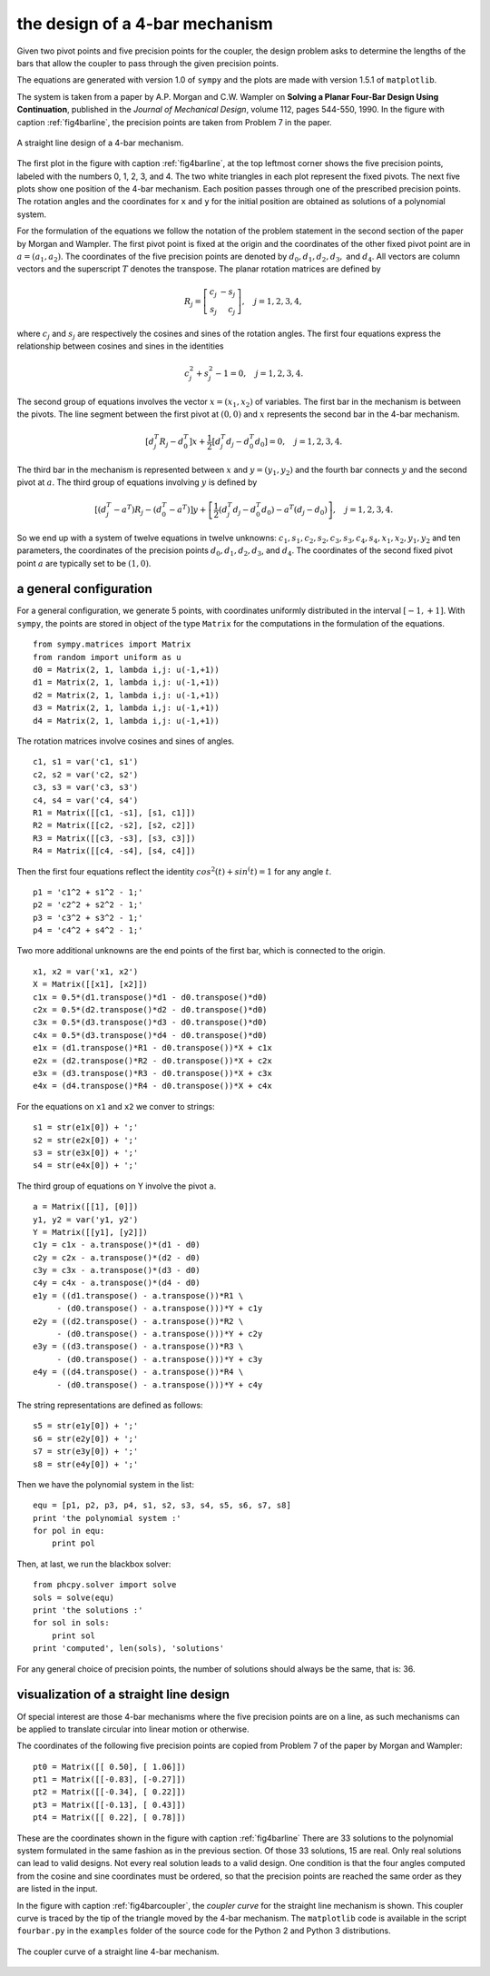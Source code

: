 the design of a 4-bar mechanism
-------------------------------

Given two pivot points and five precision points for the coupler,
the design problem asks to determine the lengths of the bars that
allow the coupler to pass through the given precision points.

The equations are generated with version 1.0 of ``sympy``
and the plots are made with version 1.5.1 of ``matplotlib``.

The system is taken from a paper by A.P. Morgan and C.W. Wampler
on **Solving a Planar Four-Bar Design Using Continuation**, published in
the *Journal of Mechanical Design*, volume 112, pages 544-550, 1990.
In the figure with caption :ref:`fig4barline`, the precision points are
taken from Problem 7 in the paper.

.. _fig4barline:

.. figure:: ./fbarline.png
    :align: center

    A straight line design of a 4-bar mechanism.

The first plot in the figure with caption :ref:`fig4barline`,
at the top leftmost corner shows the five precision points,
labeled with the numbers 0, 1, 2, 3, and 4.
The two white triangles in each plot represent the fixed pivots.
The next five plots show one position of the 4-bar mechanism.
Each position passes through one of the prescribed precision points.
The rotation angles and the coordinates for ``x`` and ``y`` for the
initial position are obtained as solutions of a polynomial system.

For the formulation of the equations we follow the notation of the problem 
statement in the second section of the paper by Morgan and Wampler.
The first pivot point is fixed at the origin and the coordinates of the
other fixed pivot point are in :math:`a = (a_1, a_2)`.
The coordinates of the five precision points are denoted by
:math:`d_0, d_1, d_2, d_3,` and :math:`d_4`.
All vectors are column vectors and the superscript :math:`T` denotes
the transpose.  The planar rotation matrices are defined by

.. math::

   R_j = \left[
           \begin{array}{rr}
              c_j & -s_j \\
              s_j & c_j
           \end{array}
         \right], \quad j = 1, 2, 3, 4,

where :math:`c_j` and :math:`s_j` are respectively the cosines
and sines of the rotation angles.  The first four equations express
the relationship between cosines and sines in the identities

.. math::

   c_j^2 + s_j^2 - 1 = 0, \quad j = 1, 2, 3, 4.

The second group of equations involves the vector :math:`x = (x_1, x_2)`
of variables.  
The first bar in the mechanism is between the pivots.
The line segment between the first pivot at :math:`(0, 0)`
and :math:`x` represents the second bar in the 4-bar mechanism.

.. math::

   \left[ d^T_j R_j - d^T_0 \right] x
   + \frac{1}{2} \left[ d^T_j d_j - d^T_0 d_0 \right] = 0,
   \quad j = 1, 2, 3, 4.

The third bar in the mechanism is represented between :math:`x`
and :math:`y = (y_1, y_2)` and the fourth bar connects :math:`y`
and the second pivot at :math:`a`.
The third group of equations involving :math:`y` is defined by

.. math::

  \left[ \left( d^T_j - a^T \right) R_j
       - \left( d^T_0 - a^T \right) \right] y
  + \left[ \frac{1}{2} \left( d^T_j d_j - d^T_0 d_0 \right)
           - a^T \left( d_j - d_0 \right) \right], \quad j = 1, 2, 3, 4.

So we end up with a system of twelve equations in twelve unknowns:
:math:`c_1, s_1, c_2, s_2, c_3, s_3, c_4, s_4, x_1, x_2, y_1, y_2`
and ten parameters, the coordinates of the precision points
:math:`d_0, d_1, d_2, d_3`, and :math:`d_4`.
The coordinates of the second fixed pivot point :math:`a`
are typically set to be :math:`(1, 0)`.

a general configuration
^^^^^^^^^^^^^^^^^^^^^^^

For a general configuration, we generate 5 points,
with coordinates uniformly distributed in the interval :math:`[-1, +1]`.
With ``sympy``, the points are stored in object of the type ``Matrix``
for the computations in the formulation of the equations.

::

   from sympy.matrices import Matrix
   from random import uniform as u
   d0 = Matrix(2, 1, lambda i,j: u(-1,+1))
   d1 = Matrix(2, 1, lambda i,j: u(-1,+1))
   d2 = Matrix(2, 1, lambda i,j: u(-1,+1))
   d3 = Matrix(2, 1, lambda i,j: u(-1,+1))
   d4 = Matrix(2, 1, lambda i,j: u(-1,+1))

The rotation matrices involve cosines and sines of angles.

::

   c1, s1 = var('c1, s1')
   c2, s2 = var('c2, s2')
   c3, s3 = var('c3, s3')
   c4, s4 = var('c4, s4')
   R1 = Matrix([[c1, -s1], [s1, c1]])
   R2 = Matrix([[c2, -s2], [s2, c2]])
   R3 = Matrix([[c3, -s3], [s3, c3]])
   R4 = Matrix([[c4, -s4], [s4, c4]])

Then the first four equations reflect the identity
:math:`cos^2(t) + sin^(t) = 1` for any angle :math:`t`.

::
 
   p1 = 'c1^2 + s1^2 - 1;'
   p2 = 'c2^2 + s2^2 - 1;'
   p3 = 'c3^2 + s3^2 - 1;'
   p4 = 'c4^2 + s4^2 - 1;'

Two more additional unknowns are the end points of the first bar,
which is connected to the origin.

::

   x1, x2 = var('x1, x2')
   X = Matrix([[x1], [x2]])
   c1x = 0.5*(d1.transpose()*d1 - d0.transpose()*d0)
   c2x = 0.5*(d2.transpose()*d2 - d0.transpose()*d0)
   c3x = 0.5*(d3.transpose()*d3 - d0.transpose()*d0)
   c4x = 0.5*(d3.transpose()*d4 - d0.transpose()*d0)
   e1x = (d1.transpose()*R1 - d0.transpose())*X + c1x
   e2x = (d2.transpose()*R2 - d0.transpose())*X + c2x
   e3x = (d3.transpose()*R3 - d0.transpose())*X + c3x
   e4x = (d4.transpose()*R4 - d0.transpose())*X + c4x

For the equations on ``x1`` and ``x2`` we conver to strings:

::

   s1 = str(e1x[0]) + ';'
   s2 = str(e2x[0]) + ';'
   s3 = str(e3x[0]) + ';'
   s4 = str(e4x[0]) + ';'

The third group of equations on Y involve the pivot ``a``.

::

   a = Matrix([[1], [0]])
   y1, y2 = var('y1, y2')
   Y = Matrix([[y1], [y2]])
   c1y = c1x - a.transpose()*(d1 - d0)
   c2y = c2x - a.transpose()*(d2 - d0)
   c3y = c3x - a.transpose()*(d3 - d0)
   c4y = c4x - a.transpose()*(d4 - d0)
   e1y = ((d1.transpose() - a.transpose())*R1 \
        - (d0.transpose() - a.transpose()))*Y + c1y
   e2y = ((d2.transpose() - a.transpose())*R2 \
        - (d0.transpose() - a.transpose()))*Y + c2y
   e3y = ((d3.transpose() - a.transpose())*R3 \
        - (d0.transpose() - a.transpose()))*Y + c3y
   e4y = ((d4.transpose() - a.transpose())*R4 \
        - (d0.transpose() - a.transpose()))*Y + c4y

The string representations are defined as follows:

::

   s5 = str(e1y[0]) + ';'
   s6 = str(e2y[0]) + ';'
   s7 = str(e3y[0]) + ';'
   s8 = str(e4y[0]) + ';'

Then we have the polynomial system in the list:

::

   equ = [p1, p2, p3, p4, s1, s2, s3, s4, s5, s6, s7, s8]
   print 'the polynomial system :'
   for pol in equ:
       print pol

Then, at last, we run the blackbox solver:

::

   from phcpy.solver import solve
   sols = solve(equ)
   print 'the solutions :'
   for sol in sols:
       print sol
   print 'computed', len(sols), 'solutions'

For any general choice of precision points,
the number of solutions should always be the same, that is: 36.

visualization of a straight line design
^^^^^^^^^^^^^^^^^^^^^^^^^^^^^^^^^^^^^^^

Of special interest are those 4-bar mechanisms where the five
precision points are on a line, as such mechanisms can be applied
to translate circular into linear motion or otherwise.

The coordinates of the following five precision points are
copied from Problem 7 of the paper by Morgan and Wampler:

::

    pt0 = Matrix([[ 0.50], [ 1.06]])
    pt1 = Matrix([[-0.83], [-0.27]])
    pt2 = Matrix([[-0.34], [ 0.22]])
    pt3 = Matrix([[-0.13], [ 0.43]])
    pt4 = Matrix([[ 0.22], [ 0.78]])

These are the coordinates shown in the figure
with caption :ref:`fig4barline`
There are 33 solutions to the polynomial system formulated in the
same fashion as in the previous section.  
Of those 33 solutions, 15 are real.
Only real solutions can lead to valid designs.
Not every real solution leads to a valid design.
One condition is that the four angles computed from the cosine
and sine coordinates must be ordered, so that the precision points
are reached the same order as they are listed in the input.

In the figure
with caption :ref:`fig4barcoupler`,
the *coupler curve* for the straight line mechanism is shown.
This coupler curve is traced by the tip of the triangle moved
by the 4-bar mechanism.
The ``matplotlib`` code is available in the script ``fourbar.py``
in the ``examples`` folder of the source code for the Python 2
and Python 3 distributions.

.. _fig4barcoupler:

.. figure:: ./fbarcoupler.png
    :align: center

    The coupler curve of a straight line 4-bar mechanism.
